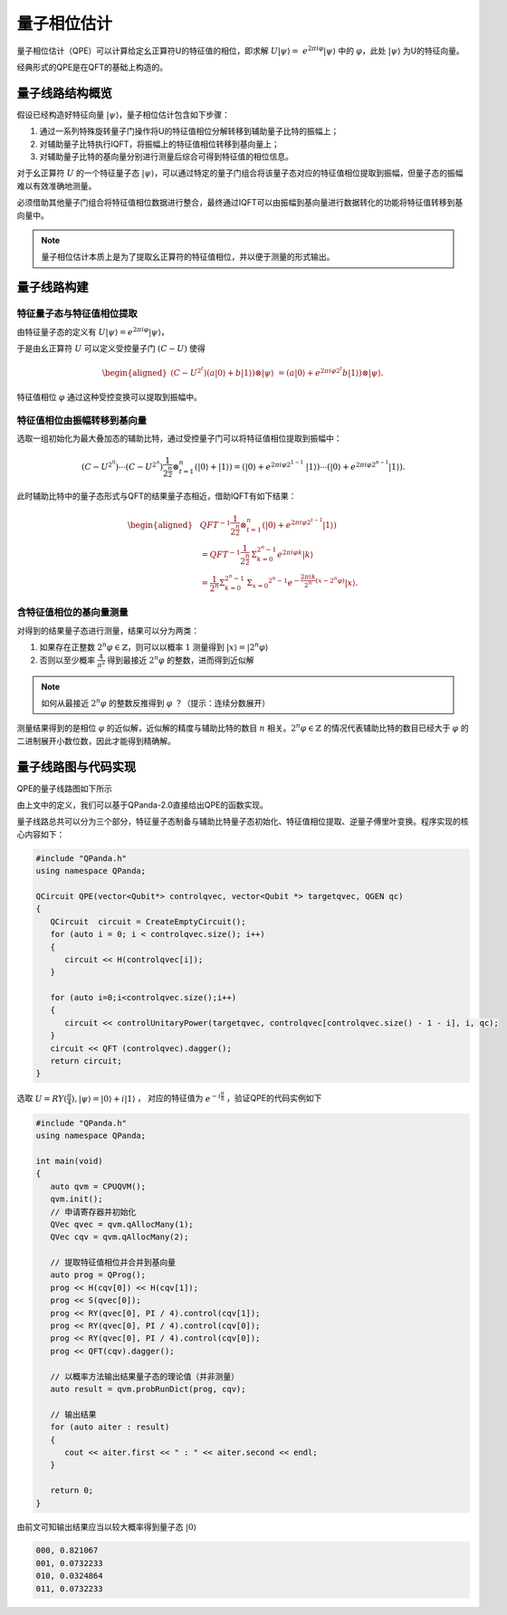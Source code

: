 量子相位估计
####

量子相位估计（QPE）可以计算给定幺正算符U的特征值的相位，即求解 :math:`U\left|\psi\right\rangle= \ 
e^{2\pi i\varphi}\left|\psi\right\rangle` 中的 :math:`\varphi`，\
此处 :math:`\left|\psi\right\rangle` 为U的特征向量。

经典形式的QPE是在QFT的基础上构造的。

量子线路结构概览
****

假设已经构造好特征向量 :math:`\left|\psi\right\rangle`，量子相位估计包含如下步骤：

#. 通过一系列特殊旋转量子门操作将U的特征值相位分解转移到辅助量子比特的振幅上；
#. 对辅助量子比特执行IQFT，将振幅上的特征值相位转移到基向量上；
#. 对辅助量子比特的基向量分别进行测量后综合可得到特征值的相位信息。

对于幺正算符 :math:`U` 的一个特征量子态 :math:`\left|\psi\right\rangle`，可以通过特定的量子门组合将\
该量子态对应的特征值相位提取到振幅，但量子态的振幅难以有效准确地测量。

必须借助其他量子门组合将特征值相位数据进行整合，最终通过IQFT可以由振幅到基向量进行数据转化的功能将特征值转移到基向量中。

.. note:: 量子相位估计本质上是为了提取幺正算符的特征值相位，并以便于测量的形式输出。

量子线路构建
****

特征量子态与特征值相位提取
++++

由特征量子态的定义有 :math:`U\left|\psi\right\rangle = e^{2\pi i\varphi}\left|\psi\right\rangle`，

于是由幺正算符 :math:`U` 可以定义受控量子门  :math:`(C-U)` 使得

.. math::
   \begin{aligned}
   (C-U^{2^t})(a\left|0\right\rangle+b\left|1\right\rangle)\otimes\left|\psi\right\rangle \ 
   =(a\left|0\right\rangle+e^{2\pi i\varphi2^t}b\left|1\right\rangle)\otimes\left|\psi\right\rangle.
   \end{aligned}
特征值相位 :math:`\varphi` 通过这种受控变换可以提取到振幅中。

特征值相位由振幅转移到基向量
++++

选取一组初始化为最大叠加态的辅助比特，通过受控量子门可以将特征值相位提取到振幅中：

.. math::
   (C-U^{2^0})\cdots(C-U^{2^n})\frac{1}{2^\frac{n}{2}}\otimes_{t=1}^n
   (\left|0\right\rangle+\left|1\right\rangle)= (\left|0\right\rangle+e^{2\pi i\varphi2^{1-1}}\
   \left|1\right\rangle)\cdots(\left|0\right\rangle+e^{2\pi i\varphi2^{n-1}}\left|1\right\rangle).
此时辅助比特中的量子态形式与QFT的结果量子态相近，借助IQFT有如下结果：

.. math::
   \begin{aligned}
   & QFT^{-1}\frac{1}{2^\frac{n}{2}}\otimes_{t=1}^n(\left|0\right\rangle+e^{2\pi i\varphi2^{t-1}}
   \left|1\right\rangle) \\ & =QFT^{-1}\frac{1}{2^\frac{n}{2}}\mathrm{\Sigma}_{k=0}^{2^n-1}e^{2\pi i
   \varphi k}\left|k\right\rangle \\ & =\frac{1}{2^n}\mathrm{\Sigma}_{k=0}^{2^n-1}\mathrm{\Sigma}_{x=0}
   ^{2^n-1}e^{-\frac{2\pi ik}{2^n}\left(x-2^n\varphi\right)}\left|x\right\rangle.
   \end{aligned}
含特征值相位的基向量测量
++++

对得到的结果量子态进行测量，结果可以分为两类：

#. 如果存在正整数 :math:`2^n\varphi\in \mathbb{Z}`，则可以以概率 :math:`1` 测量\
   得到 :math:`\left|x\right\rangle=\left|2^n\varphi\right\rangle` 
#. 否则以至少概率 :math:`\frac{4}{\pi^2}` 得到最接近 :math:`2^n\varphi` 的整数，进而得到近似解

.. note:: 如何从最接近 :math:`2^n\varphi` 的整数反推得到 :math:`\varphi` ？（提示：连续分数展开）

测量结果得到的是相位 :math:`\varphi` 的近似解，近似解的精度与辅助比特的数目 :math:`n` 相关。\
:math:`2^n\varphi\in \mathbb{Z}` 的情况代表辅助比特的数目已经大于 :math:`\varphi` 的二进制展开小数位数，因此才\
能得到精确解。

量子线路图与代码实现
****

QPE的量子线路图如下所示

.. image:: images/QPE.png
   :align: center

由上文中的定义，我们可以基于QPanda-2.0直接给出QPE的函数实现。

量子线路总共可以分为三个部分，特征量子态制备与辅助比特量子态初始化、特征值相位提取、\
逆量子傅里叶变换。程序实现的核心内容如下：

.. code-block:: c

   #include "QPanda.h"
   using namespace QPanda;

   QCircuit QPE(vector<Qubit*> controlqvec, vector<Qubit *> targetqvec, QGEN qc)
   {
      QCircuit  circuit = CreateEmptyCircuit();
      for (auto i = 0; i < controlqvec.size(); i++)
      {
         circuit << H(controlqvec[i]);
      }
      
      for (auto i=0;i<controlqvec.size();i++)
      {
         circuit << controlUnitaryPower(targetqvec, controlqvec[controlqvec.size() - 1 - i], i, qc);
      }
      circuit << QFT (controlqvec).dagger();
      return circuit;
   }

选取 :math:`U=RY(\frac{\pi}{4}),\left|\psi\right\rangle=\left|0\right\rangle+i\left|1\right\rangle` ，
对应的特征值为 :math:`e^{-i\frac{\pi}{8}}` ，验证QPE的代码实例如下

.. code-block:: c

   #include "QPanda.h"
   using namespace QPanda;

   int main(void)
   {
      auto qvm = CPUQVM();
      qvm.init();
      // 申请寄存器并初始化
      QVec qvec = qvm.qAllocMany(1);
      QVec cqv = qvm.qAllocMany(2);

      // 提取特征值相位并合并到基向量
      auto prog = QProg();
      prog << H(cqv[0]) << H(cqv[1]);
      prog << S(qvec[0]);
      prog << RY(qvec[0], PI / 4).control(cqv[1]);
      prog << RY(qvec[0], PI / 4).control(cqv[0]);
      prog << RY(qvec[0], PI / 4).control(cqv[0]);
      prog << QFT(cqv).dagger();

      // 以概率方法输出结果量子态的理论值（并非测量）
      auto result = qvm.probRunDict(prog, cqv);

      // 输出结果
      for (auto aiter : result)
      {
         cout << aiter.first << " : " << aiter.second << endl;
      }

      return 0;
   }

由前文可知输出结果应当以较大概率得到量子态 :math:`\left|0\right\rangle` 

.. code-block:: c

   000, 0.821067
   001, 0.0732233
   010, 0.0324864
   011, 0.0732233
